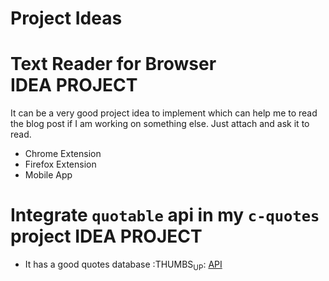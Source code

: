 * Project Ideas

* Text Reader for Browser :IDEA:PROJECT:
  It can be a very good project idea to implement which can help me to read the blog post if I am working on something else. Just attach and ask it to read.
  - Chrome Extension
  - Firefox Extension
  - Mobile App

* Integrate ~quotable~ api in my ~c-quotes~ project :IDEA:PROJECT:

  - It has a good quotes database :THUMBS_UP: [[https://github.com/lukePeavey/quotable][API]]
